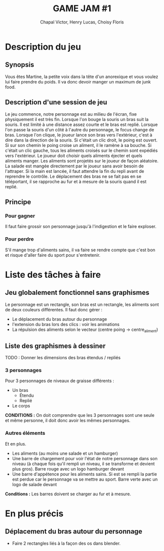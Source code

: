 #+TITLE: GAME JAM #1
#+AUTHOR: Chapal Victor, Henry Lucas, Choisy Floris

* Description du jeu
** Synopsis
Vous êtes Martine, la petite voix dans la tête d'un anorexique et vous voulez lui faire prendre du poids.
Il va donc devoir manger un maximum de junk food.
** Description d'une session de jeu
Le jeu commence, notre personnage est au milieu de l'écran, fixe physiquement il est très fin.
Lorsque l'on bouge la souris un bras suit la souris. Il est limité à une distance assez courte et le bras est replié.
Lorsque l'on passe la souris d'un côté à l'autre du personnage, le focus change de bras.
Lorsque l'on clique, le joueur lance son bras vers l'extérieur, c'est à dire dans la direction de la souris.
Si c'était un clic droit, le poing est ouvert. Si sur son chemin le poing croise un aliment, il le ramène à sa bouche.
Si c'était un clic gauche, tous les aliments croisés sur le chemin sont expédiés vers l'extérieur.
Le joueur doit choisir quels aliments éjecter et quels aliments manger.
Les aliments sont projetés sur le joueur de façon aléatoire.
La salade est mangée directement par le joueur sans avoir besoin de l'attraper.
Si la main est lancée, il faut attendre la fin du repli avant de reprendre le contrôle.
Le déplacement des bras ne se fait pas en se téléportant, il se rapproche au fur et à mesure de la souris quand il est replié.
** Principe
*** Pour gagner
Il faut faire grossir son personnage jusqu'à l'indigestion et le faire exploser.
*** Pour perdre
S'il mange trop d'aliments sains, il va faire se rendre compte que c'est bon et risque d'aller faire du sport pour s'entretenir.

* Liste des tâches à faire

** Jeu globalement fonctionnel sans graphismes
Le personnage est un rectangle, son bras est un rectangle, les aliments sont de deux couleurs différentes.
Il faut donc gérer :

  - Le déplacement du bras autour du personnage
  - l'extension du bras lors des clics : voir les animations
  - La répulsion des aliments selon le vecteur (centre poing -> centre_aliment)

** Liste des graphismes à dessiner
 TODO : Donner les dimensions des bras étendus / repliés

*** 3 personnages
Pour 3 personnages de niveaux de graisse différents :
  - Un bras
    - Étendu
    - Replié
  - Le corps

*CONDITIONS :* On doit comprendre que les 3 personnages sont une seule et même personne, il doit donc avoir les mêmes personnages.

*** Autres éléments
Et en plus.
  - Les aliments (au moins une salade et un hamburger)
  - Une barre de chargement pour voir l'état de notre personnage dans son niveau (à chaque fois qu'il rempli un niveau, il se transforme et
    devient plus gros).
    Barre rouge avec un logo hamburger devant
  - Une barre d'appétence pour les aliments sains. Si est se rempli la partie est perdue car le personnage va se mettre au sport.
    Barre verte avec un logo de salade devant

*Conditions :* Les barres doivent se charger au fur et à mesure.

* En plus précis

** Déplacement du bras autour du personnage

  - Faire 2 rectangles liés à la façon des os dans blender.
